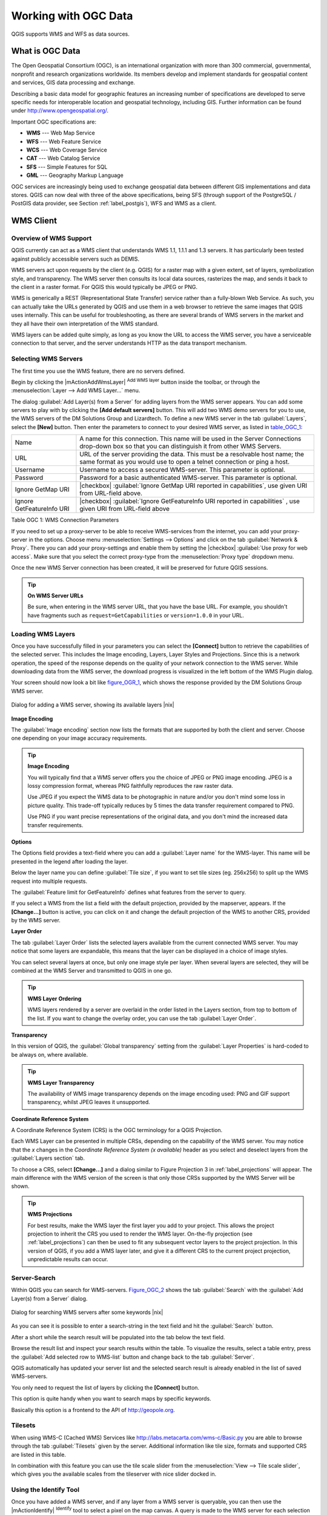 .. comment out this Section (by putting '|updatedisclaimer|' on top) if file is not uptodate with release

.. _working_with_ogc:

*********************
Working with OGC Data
*********************

QGIS supports WMS and WFS as data sources. 

What is OGC Data
================

.. index:: Open_Geospatial_Consortium, OGC

The Open Geospatial Consortium (OGC), is an international organization
with more than 300 commercial, governmental, nonprofit and research
organizations worldwide. Its members develop and implement standards for
geospatial content and services, GIS data processing and exchange.

Describing a basic data model for geographic features an increasing number
of specifications are developed to serve specific needs for interoperable
location and geospatial technology, including GIS. Further information
can be found under http://www.opengeospatial.org/.

.. index:: WMS, WFS, WCS, CAT, SFS, GML

Important OGC specifications are:

* **WMS** --- Web Map Service
* **WFS** --- Web Feature Service
* **WCS** --- Web Coverage Service
* **CAT** --- Web Catalog Service
* **SFS** --- Simple Features for SQL
* **GML** --- Geography Markup Language

OGC services are increasingly being used to exchange geospatial data between
different GIS implementations and data stores.  QGIS can now deal with
three of the above specifications, being SFS (through support of the
PostgreSQL / PostGIS data provider, see Section :ref:`label_postgis`),
WFS and WMS as a client.

.. _`ogc-wms`:

WMS Client
==========

.. index:: WMS_client


.. _`ogc-wms-about`:

Overview of WMS Support
------------------------

QGIS currently can act as a WMS client that understands WMS 1.1, 1.1.1
and 1.3 servers. It has particularly been tested against publicly
accessible servers such as DEMIS.

WMS servers act upon requests by the client (e.g. QGIS) for a raster map
with a given extent, set of layers, symbolization style, and transparency.
The WMS server then consults its local data sources, rasterizes the map,
and sends it back to the client in a raster format. For QGIS this would
typically be JPEG or PNG.

WMS is generically a REST (Representational State Transfer) service rather
than a fully-blown Web Service. As such, you can actually take the URLs
generated by QGIS and use them in a web browser to retrieve the same images
that QGIS uses internally. This can be useful for troubleshooting, as there
are several brands of WMS servers in the market and they all have their
own interpretation of the WMS standard.

WMS layers can be added quite simply, as long as you know the URL to access
the WMS server, you have a serviceable connection to that server, and the
server understands HTTP as the data transport mechanism.

.. _`ogc-wms-servers`:

Selecting WMS Servers
----------------------


The first time you use the WMS feature, there are no servers defined. 

Begin by clicking the |mActionAddWmsLayer| :sup:`Add WMS layer`
button inside the toolbar, or through the 
:menuselection:`Layer --> Add WMS Layer...` menu.

The dialog :guilabel:`Add Layer(s) from a Server` for adding layers from
the WMS server appears. You can add some servers to play with
by clicking the **[Add default servers]** button. This will add two 
WMS demo servers for you to use, the WMS servers of the DM Solutions Group and Lizardtech. 
To define a new WMS server in the tab :guilabel:`Layers`, select the
**[New]** button. Then enter the parameters to connect to your desired
WMS server, as listed in table_OGC_1_:

.. _table_OGC_1:

+--------------------------------------+----------------------------------------------------------------+
| Name                                 | A name for this connection.  This name will be used in the     |
|                                      | Server Connections drop-down box so that you can distinguish   |
|                                      | it from other WMS Servers.                                     |
+--------------------------------------+----------------------------------------------------------------+
| URL                                  | URL of the server providing the data. This must be a resolvable|
|                                      | host name; the same format as you would use to open a telnet   |
|                                      | connection or ping a host.                                     |
+--------------------------------------+----------------------------------------------------------------+
| Username                             | Username to access a secured WMS-server.  This parameter is    |
|                                      | optional.                                                      |
+--------------------------------------+----------------------------------------------------------------+
| Password                             | Password for a basic authenticated WMS-server. This parameter  |
|                                      | is optional.                                                   |
+--------------------------------------+----------------------------------------------------------------+
| Ignore GetMap URI                    | |checkbox|                                                     |
|                                      | :guilabel:`Ignore GetMap URI reported in capabilities`, use    |
|                                      | given URI from URL-field above.                                |
+--------------------------------------+----------------------------------------------------------------+
| Ignore GetFeatureInfo URI            | |checkbox|                                                     |
|                                      | :guilabel:`Ignore GetFeatureInfo URI reported in capabilities` |
|                                      | , use given URI from URL-field above                           |
+--------------------------------------+----------------------------------------------------------------+

Table OGC 1: WMS Connection Parameters 

.. index:: Proxy, proxy-server

If you need to set up a proxy-server to be able to receive WMS-services
from the internet, you can add your proxy-server in the options. Choose
menu :menuselection:`Settings --> Options` and click on the tab 
:guilabel:`Network & Proxy`. There you can add your proxy-settings and enable them by
setting the |checkbox| :guilabel:`Use proxy for web access`. Make sure that you select
the correct proxy-type from the :menuselection:`Proxy type` dropdown menu.

Once the new WMS Server connection has been created, it will be preserved
for future QGIS sessions.


.. tip:: **On WMS Server URLs**
   
   Be sure, when entering in the WMS server URL, that you have the base URL.
   For example, you shouldn't have fragments such as ``request=GetCapabilities``
   or ``version=1.0.0`` in your URL.

.. _`ogc-wms-layers`:

Loading WMS Layers
-------------------

Once you have successfully filled in your parameters you can select the
**[Connect]** button to retrieve the capabilities of the selected
server. This includes the Image encoding, Layers, Layer Styles and
Projections. Since this is a network operation, the speed of the response
depends on the quality of your network connection to the WMS server. While
downloading data from the WMS server, the download progress is visualized
in the left bottom of the WMS Plugin dialog.

.. following should be replaced in 1.8 with the response of de DM Solutions Group

Your screen should now look a bit like figure_OGR_1_, which
shows the response provided by the DM Solutions Group WMS server.

.. _figure_OGR_1:

.. only:: html

   **Figure OGR 1:**

.. figure:: /static/user_manual/working_with_ogc/connection_wms.png
   :align: center
   :width: 30em

   Dialog for adding a WMS server, showing its available layers |nix|

**Image Encoding**


The :guilabel:`Image encoding` section now lists the formats that are supported
by both the client and server. Choose one depending on your image accuracy
requirements.

.. tip:: **Image Encoding**
   
   You will typically find that a WMS server offers you the choice of JPEG
   or PNG image encoding. JPEG is a lossy compression format, whereas PNG
   faithfully reproduces the raw raster data.

   Use JPEG if you expect the WMS data to be photographic in nature and/or
   you don't mind some loss in picture quality. This trade-off typically
   reduces by 5 times the data transfer requirement compared to PNG.

   Use PNG if you want precise representations of the original data, and you
   don't mind the increased data transfer requirements.

**Options**


The Options field provides a text-field where you can add a :guilabel:`Layer name`
for the WMS-layer. This name will be presented in the legend after loading
the layer.

Below the layer name you can define :guilabel:`Tile size`, if you want to set tile 
sizes (eg. 256x256) to split up the WMS request into multiple requests.

The :guilabel:`Feature limit for GetFeatureInfo` defines what features from
the server to query.

If you select a WMS from the list a field with the default projection, provided by the
mapserver, appears. If the **[Change...]** button is active, you can click
on it and change the default projection of the WMS to another CRS,
provided by the WMS server.

**Layer Order**

The tab :guilabel:`Layer Order` lists the selected layers available from the
current connected WMS server. You may notice that some layers are expandable,
this means that the layer can be displayed in a choice of image styles.

You can select several layers at once, but only one image style per layer.
When several layers are selected, they will be combined at the WMS Server
and transmitted to QGIS in one go.


.. tip:: **WMS Layer Ordering**
  
   WMS layers rendered by a server are overlaid
   in the order listed in the Layers section, from top to bottom of the
   list. If you want to change the overlay order, you can use the
   tab :guilabel:`Layer Order`.

.. _`ogc-wms-transparency`:

**Transparency**


In this version of QGIS, the :guilabel:`Global transparency` setting from the :guilabel:`Layer Properties`
is hard-coded to be always on, where available.

.. index:: WMS_layer_transparency

.. tip:: **WMS Layer Transparency**
  
  The availability of WMS image transparency depends on the image encoding
  used: PNG and GIF support transparency, whilst JPEG leaves it unsupported.

**Coordinate Reference System**


.. index:: Coordinate_Reference_System, SRS, CRS

A Coordinate Reference System (CRS) is the OGC terminology for a QGIS
Projection.

Each WMS Layer can be presented in multiple CRSs, depending on the
capability of the WMS server. You may notice that the *x* changes in the
*Coordinate Reference System (x available)* header as you select and
deselect layers from the :guilabel:`Layers section` tab.

To choose a CRS, select **[Change...]** and a dialog similar to Figure Projection 3 
in :ref:`label_projections` will appear. The main difference with the WMS version of 
the screen is that only those CRSs supported by the WMS Server will be shown.

.. tip:: **WMS Projections**
   
   For best results, make the WMS layer the first layer you add to your
   project. This allows the project projection to inherit the CRS you used
   to render the WMS layer. On-the-fly projection (see :ref:`label_projections`)
   can then be used to fit any subsequent vector layers to the project
   projection. In this version of QGIS, if you add a WMS layer later, and
   give it a different CRS to the current project projection, unpredictable
   results can occur.

.. _`serversearch`:

Server-Search
--------------

Within QGIS you can search for WMS-servers. Figure_OGC_2_ shows
the tab :guilabel:`Search` with the :guilabel:`Add Layer(s) from a
Server` dialog.

.. _Figure_OGC_2:

.. only:: html

   **Figure OGR 2:**

.. figure:: /static/user_manual/working_with_ogc/wms_server_search.png
   :align: center
   :width: 30em

   Dialog for searching WMS servers after some keywords |nix|

As you can see it is possible to enter a search-string in the text field
and hit the :guilabel:`Search` button.

After a short while the search result will be populated into the tab below
the text field.

Browse the result list and inspect your search results within the table.
To visualize the results, select a table entry, press the :guilabel:`Add
selected row to WMS-list` button and change back to the tab :guilabel:`Server`.

QGIS automatically has updated your server list and the selected search
result is already enabled in the list of saved WMS-servers.

You only need to request the list of layers by clicking the
**[Connect]** button.

This option is quite handy when you want to search maps by specific
keywords.

Basically this option is a frontend to the API of http://geopole.org.

.. _`tilesets`:

Tilesets
--------

.. index:: WMS_tiles, WMS-C

When using WMS-C (Cached WMS) Services like
http://labs.metacarta.com/wms-c/Basic.py you are able to browse through
the tab :guilabel:`Tilesets` given by the server. Additional information like
tile size, formats and supported CRS are listed in this table.

In combination with this feature you can use the tile scale slider from
the :menuselection:`View --> Tile scale slider`, which gives you the
available scales from the tileserver with nice slider docked in.

.. _`ogc-wms-identify`:

Using the Identify Tool
-----------------------

.. index:: WMS_identify

Once you have added a WMS server, and if any layer from a WMS server is
queryable, you can then use the |mActionIdentify| :sup:`Identify`
tool to select a pixel on the map canvas. A query is made to the WMS
server for each selection made.

The results of the query are returned in plain text. The formatting of
this text is dependent on the particular WMS server used.

.. _`ogc-wms-properties`:

**Viewing Properties**


.. index:: WMS_properties

Once you have added a WMS server, you can view its properties by
right-clicking on it in the legend, and selecting :menuselection:`Properties`.

.. _`ogc-wms-properties-metadata`:

**Metadata Tab**


.. index:: WMS_metadata

The tab :guilabel:`Metadata` displays a wealth of information about the WMS
server, generally collected from the Capabilities statement returned from
that server.

Many definitions can be gleaned by reading the 
WMS standards (see OPEN-GEOSPATIAL-CONSORTIUM :ref:`literature_and_web`), 
but here are a few handy definitions:

* **Server Properties**

  - **WMS Version** --- The WMS version supported by the server.
  - **Image Formats** --- The list of MIME-types the server can respond
    with when drawing the map.  QGIS supports whatever formats the
    underlying Qt libraries were built with, which is typically at least
    ``image/png`` and ``image/jpeg``.
  - **Identity Formats** --- The list of MIME-types the server can respond
    with when you use the Identify tool.  Currently QGIS supports the
    ``text-plain`` type.

* **Layer Properties**

  - **Selected** --- Whether or not this layer was selected when its 
    server was added to this project.
  - **Visible** --- Whether or not this layer is selected as visible in
    the legend. (Not yet used in this version of QGIS.)
  - **Can Identify** --- Whether or not this layer will return any results
    when the Identify tool is used on it.
  - **Can be Transparent** --- Whether or not this layer can be rendered
    with transparency. This version of QGIS will always use transparency
    if this is ``Yes`` and the image encoding supports transparency
  - **Can Zoom In** --- Whether or not this layer can be zoomed in by the
    server. This version of QGIS assumes all WMS layers have this set to
    ``Yes``. Deficient layers may be rendered strangely.
  - **Cascade Count** --- WMS servers can act as a proxy to other WMS
    servers to get the raster data for a layer.  This entry shows how many
    times the request for this layer is forwarded to peer WMS servers for
    a result.
  - **Fixed Width, Fixed Height** --- Whether or not this layer has fixed
    source pixel dimensions. This version of QGIS assumes all WMS layers
    have this set to nothing. Deficient layers may be rendered strangely.
  - **WGS 84 Bounding Box** --- The bounding box of the layer, in WGS 84
    coordinates. Some WMS servers do not set this correctly (e.g. UTM
    coordinates are used instead). If this is the case, then the initial
    view of this layer may be rendered with a very ``zoomed-out`` appearance
    by QGIS. The WMS webmaster should be informed of this error, which
    they may know as the WMS XML elements ``LatLonBoundingBox``,
    ``EX_GeographicBoundingBox`` or the CRS:84 ``BoundingBox``.
  - **Available in CRS** --- The projections that this layer can be rendered
    in by the WMS server. These are listed in the WMS-native format.
  - **Available in style** --- The image styles that this layer can be
    rendered in by the WMS server.

.. _`ogc-wms-limits`:

WMS Client Limitations
-----------------------


Not all possible WMS Client functionality had been included in this version
of QGIS. Some of the more notable exceptions follow.

**Editing WMS Layer Settings**

Once you've completed the |mActionAddWmsLayer| :sup:`Add WMS layer`
procedure, there is no ability to change the settings.

A workaround is to delete the layer completely and start again.

**WMS Servers Requiring Authentication**

Currently public accessible and secured WMS-services are supported.
The secured WMS-servers can be accessed by public authentication. You
can add the (optional) credentials when you add a WMS-server. See section
:ref:`ogc-wms-servers` for details.

.. index:: InteProxy, Secured_OGC_Authentication

.. tip:: **Accessing secured OGC-layers**
  
   If you need to access secured layers with other secured methods than
   basic authentication, you could use InteProxy as a transparent proxy,
   which does support several authentication methods. More information can
   be found at the InteProxy-manual found on the website
   http://inteproxy.wald.intevation.org.

.. index:: QGIS_mapserver, WMS_1.3.0

.. tip:: **QGIS WMS Mapserver**

   From Version 1.7.0 QGIS has its own implementation of
   a WMS 1.3.0 Mapserver. Read more about this at chapter :ref:`label_qgisserver`.

.. _`ogc-wfs`:

WFS and WFS-T Client
====================

.. index:: WFS, WFS-T, WFS_Transactional

In QGIS, a WFS layer behaves pretty much like any other vector layer. You
can identify and select features and view the attribute table. Since QGIS
1.6 editing (WFS-T) is also supported.

In general adding a WFS layer is very similar to the procedure used with WMS. 
The difference is there are no default servers defined, so we have to add our own.

**Loading a WFS Layer**


As an example we use the DM Solutions WFS server and display a layer.
The URL is: http://www2.dmsolutions.ca/cgi-bin/mswfs_gmap

#. Click on the |wfs| :sup:`Add WFS Layer` tool on the
   Layers toolbar, the dialog :guilabel:`Add WFS Layer from a Server` appears
#. Click on **[New]**
#. Enter ``DM Solutions`` as name
#. Enter the URL (see above)
#. Click **[OK]**
#. Choose :guilabel:`Server Connections DM Solutions` |selectstring| from the dropdown box
#. Click **[Connect]**
#. Wait for the list of layers to be populated
#. select the :guilabel:`Parks` layer in the list
#. Click **[Apply]** to add the layer to the map

Note that proxy-settings you have set in your preferences are also recognized.

.. _figure_OGC_3:

.. only:: html

   **Figure OGR 3:**

.. figure:: /static/user_manual/working_with_ogc/connection_wfs.png
   :align: center
   :width: 20 em

   Adding a WFS layer |nix|

.. in QGIS 1.8 the following checkbox seems to be missing, maybe the
   loading of features is allready prevented by default when it is not
   the first layer loaded? This needs to be checked..

Without using the checkbox |checkbox| 
:guilabel:`Only request features overlapping the current view extent` 
QGIS fetches all features from the WFS-server. If you
only want to have a small selection based on your extent, zoom to the area
of interest, request the WFS-layer again and make sure you have checked
the checkbox mentioned above. Basically this adds the BBOX-parameter with
the values from your current extent to the WFS-query. This is extremely
useful when you only want to request **some** features from a huge
WFS-dataset.

You'll notice the download progress is visualized in the left bottom of
the QGIS main window. Once the layer is loaded, you can identify and
select a province or two and view the attribute table.

Adding WFS layers works best with MapServer WFS servers. It still
could be, that you might experience random behavior and crashes. You can
look forward to improvements in a future version of the plugin.

This means that only WFS 1.0.0 is supported. At this point there have not
been many tests against WFS versions implemented in other WFS-servers.
If you encounter problems with any other WFS-server, please do not
hesitate to contact the development team. Please refer to Section
:ref:`label_helpsupport` for further information about the mailinglists.


.. tip:: **Finding WFS Servers**
  
   You can find additional WFS servers by using Google or your favorite
   search engine. There are a number of lists with public URLs, some of
   them maintained and some not.
